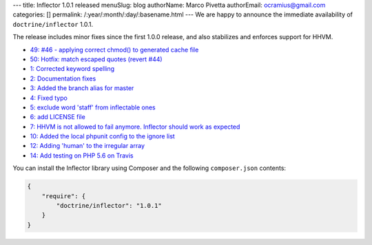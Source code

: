 ---
title: Inflector 1.0.1 released
menuSlug: blog
authorName: Marco Pivetta
authorEmail: ocramius@gmail.com
categories: []
permalink: /:year/:month/:day/:basename.html
---
We are happy to announce the immediate availability of ``doctrine/inflector`` 1.0.1.

The release includes minor fixes since the first 1.0.0 release, and also stabilizes
and enforces support for HHVM.

- `49: #46 - applying correct chmod() to generated cache file <https://github.com/doctrine/annotations/pull/49>`_
- `50: Hotfix: match escaped quotes (revert #44) <https://github.com/doctrine/annotations/pull/50>`_

- `1: Corrected keyword spelling <https://github.com/doctrine/inflector/pull/1>`_
- `2: Documentation fixes <https://github.com/doctrine/inflector/pull/2>`_
- `3: Added the branch alias for master <https://github.com/doctrine/inflector/pull/3>`_
- `4: Fixed typo <https://github.com/doctrine/inflector/pull/4>`_
- `5: exclude word 'staff' from inflectable ones <https://github.com/doctrine/inflector/pull/5>`_
- `6: add LICENSE file <https://github.com/doctrine/inflector/pull/6>`_
- `7: HHVM is not allowed to fail anymore. Inflector should work as expected <https://github.com/doctrine/inflector/pull/7>`_
- `10: Added the local phpunit config to the ignore list <https://github.com/doctrine/inflector/pull/10>`_
- `12: Adding 'human' to the irregular array <https://github.com/doctrine/inflector/pull/12>`_
- `14: Add testing on PHP 5.6 on Travis <https://github.com/doctrine/inflector/pull/14>`_


You can install the Inflector library using Composer and the following ``composer.json``
contents:

.. code-block:: json

  {
      "require": {
          "doctrine/inflector": "1.0.1"
      }
  }
